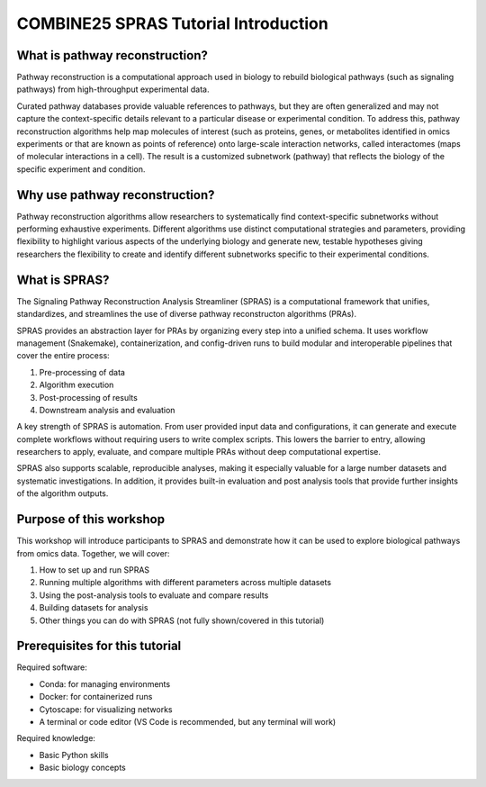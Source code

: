 COMBINE25 SPRAS Tutorial Introduction
======================================

What is pathway reconstruction?
-------------------------------------------------

.. Pathway reconstruction is a computational approach used in biology to rebuild biological pathways (such as signaling pathways) from high throughput experimental data.

.. Curated databases provide valuable references to pathways, but they are often generalized and may not capture the context-specific details relevant to a particular disease or experimental condition.
.. Pathway reconstruction addresses this limitation by mapping molecules of interest from omics data (these could be such as proteins, genes, or metabolites identified in omics experiments or that are interesting to look at) onto large-scale interaction networks (interactomes) (that are maps of molecular interactions in a cell) and finding ways to connect the molecules of interest. The result is a customized subnetwork that reflects the biology of the specific experiment.


Pathway reconstruction is a computational approach used in biology to rebuild biological pathways (such as signaling pathways) from high-throughput experimental data.

Curated pathway databases provide valuable references to pathways, but they are often generalized and may not capture the context-specific details relevant to a particular disease or experimental condition.
To address this, pathway reconstruction algorithms help map molecules of interest (such as proteins, genes, or metabolites identified in omics experiments or that are known as points of reference) onto large-scale interaction networks, called interactomes (maps of molecular interactions in a cell).
The result is a customized subnetwork (pathway) that reflects the biology of the specific experiment and condition.

Why use pathway reconstruction?
-------------------------------------------------

Pathway reconstruction algorithms allow researchers to systematically find context-specific subnetworks without performing exhaustive experiments. Different algorithms use distinct computational strategies and parameters, providing flexibility to highlight various aspects of the underlying biology and generate new, testable hypotheses giving researchers the flexibility to create and identify different subnetworks specific to their experimental conditions.

What is SPRAS?
-------------------------------------------------

The Signaling Pathway Reconstruction Analysis Streamliner (SPRAS) is a computational framework that unifies, standardizes, and streamlines the use of diverse pathway reconstructon algorithms (PRAs).

SPRAS provides an abstraction layer for PRAs by organizing every step into a unified schema. It uses workflow management (Snakemake), containerization, and config-driven runs to build modular and interoperable pipelines that cover the entire process:

1. Pre-processing of data
2. Algorithm execution
3. Post-processing of results
4. Downstream analysis and evaluation

A key strength of SPRAS is automation. From user provided input data and configurations, it can generate and execute complete workflows without requiring users to write complex scripts. This lowers the barrier to entry, allowing researchers to apply, evaluate, and compare multiple PRAs without deep computational expertise.

SPRAS also supports scalable, reproducible analyses, making it especially valuable for a large number datasets and systematic investigations. In addition, it provides built-in evaluation and post analysis tools that provide further insights of the algorithm outputs.


Purpose of this workshop
-------------------------------------------------

This workshop will introduce participants to SPRAS and demonstrate how it can be used to explore biological pathways from omics data. Together, we will cover:

1. How to set up and run SPRAS
2. Running multiple algorithms with different parameters across multiple datasets
3. Using the post-analysis tools to evaluate and compare results
4. Building datasets for analysis
5. Other things you can do with SPRAS (not fully shown/covered in this tutorial)

.. * i need to add in why it's important for this crowd
.. - the molecules/pathways found can be start points for further experimental processes that take these molecules as an start point for kinectics
.. - For the egfr dataset we throw away the time series data. With SPRAS we can't use time series data. For these people, spras's outputs can be key input proteins to look at for what their interested (like kinetics).

Prerequisites for this tutorial
-------------------------------------------------

Required software:

- Conda: for managing environments
- Docker: for containerized runs
- Cytoscape: for visualizing networks
- A terminal or code editor (VS Code is recommended, but any terminal will work)

Required knowledge:

- Basic Python skills
- Basic biology concepts
